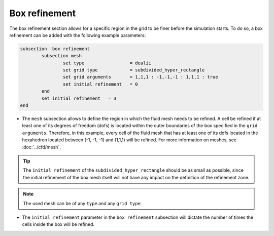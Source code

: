 Box refinement
--------------------

The box refinement section allows for a specific region in the grid to be finer before the simulation starts. To do so, a box refinement can be added with the following example parameters:

.. code-block:: text

	subsection  box refinement
		subsection mesh
			set type                 = dealii
			set grid type            = subdivided_hyper_rectangle
			set grid arguments       = 1,1,1 : -1,-1,-1 : 1,1,1 : true
			set initial refinement   = 0
		end
		set initial refinement   = 3
	end

* The ``mesh`` subsection allows to define the region in which the fluid mesh needs to be refined. A cell be refined if at least one of its degrees of freedom (dofs) is located within the outer boundaries of the box specified in the ``grid arguments``. Therefore, in this example, every cell of the fluid mesh that has at least one of its dofs located in the hexahedron located between (-1, -1, -1) and (1,1,1) will be refined. For more information on meshes, see :doc:`../cfd/mesh`. 

.. tip::
  The ``initial refinement`` of the ``subdivided_hyper_rectangle`` should be as small as possible, since the initial refinement of the box mesh itself will not have any impact on the definition of the refinement zone. 

.. note::
  The used mesh can be of any ``type`` and any ``grid type``.

* The ``initial refinement`` parameter in the ``box refinement`` subsection will dictate the number of times the cells inside the box will be refined. 